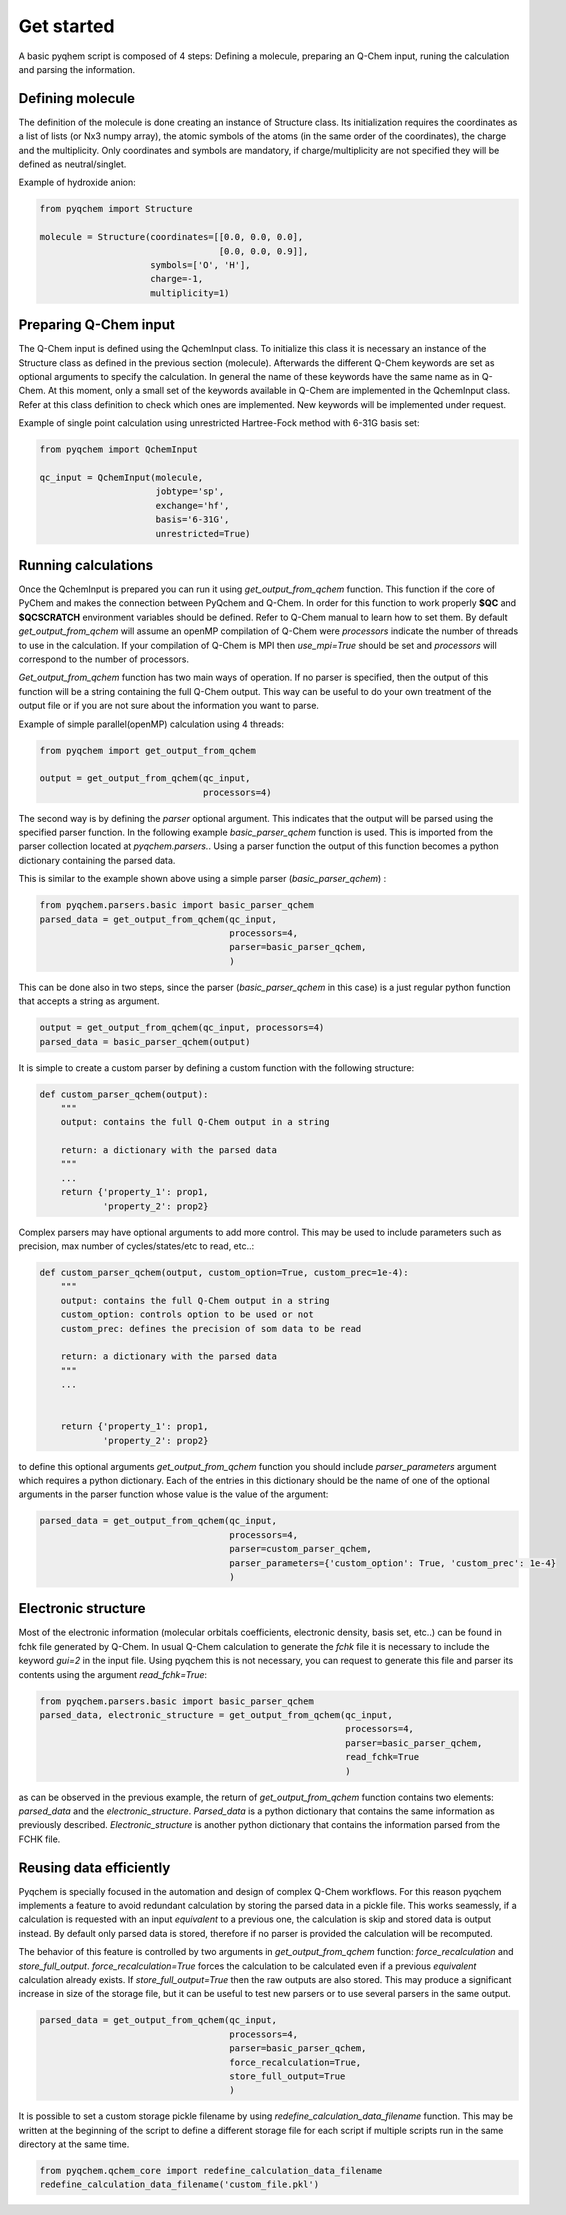 .. highlight:: rst

Get started
===========

A basic pyqhem script is composed of 4 steps: Defining a molecule, preparing an Q-Chem input, runing
the calculation and parsing the information.

Defining molecule
-----------------

The definition of the molecule is done creating an instance of Structure class. Its initialization requires
the coordinates as a list of lists (or Nx3 numpy array), the atomic symbols of the atoms (in the same order
of the coordinates), the charge and the multiplicity. Only coordinates and symbols are mandatory, if
charge/multiplicity are not specified they will be defined as neutral/singlet.


Example of hydroxide anion:

.. code-block:: python

    from pyqchem import Structure

    molecule = Structure(coordinates=[[0.0, 0.0, 0.0],
                                      [0.0, 0.0, 0.9]],
                         symbols=['O', 'H'],
                         charge=-1,
                         multiplicity=1)


Preparing Q-Chem input
----------------------

The Q-Chem input is defined using the QchemInput class. To initialize this class it is necessary an instance of
the Structure class as defined in the previous section (molecule). Afterwards the different Q-Chem keywords are
set as optional arguments to specify the calculation. In general the name of these keywords have the same name as
in Q-Chem. At this moment, only a small set of the keywords available in Q-Chem are implemented in the QchemInput
class. Refer at this class definition to check which ones are implemented. New keywords will be implemented under
request.


Example of single point calculation using unrestricted Hartree-Fock method with 6-31G basis set:

.. code-block:: python

    from pyqchem import QchemInput

    qc_input = QchemInput(molecule,
                          jobtype='sp',
                          exchange='hf',
                          basis='6-31G',
                          unrestricted=True)


Running calculations
--------------------
Once the QchemInput is prepared you can run it using *get_output_from_qchem* function. This function if the core
of PyChem and makes the connection between PyQchem and Q-Chem. In order for this function to work properly
**$QC** and **$QCSCRATCH** environment variables should be defined. Refer to Q-Chem manual to learn how to set them.
By default *get_output_from_qchem* will assume an openMP compilation of Q-Chem were *processors* indicate the number
of threads to use in the calculation. If your compilation of Q-Chem is MPI then *use_mpi=True* should be set and
*processors* will correspond to the number of processors.

*Get_output_from_qchem* function has two main ways of operation. If no parser is specified, then the output of this
function will be a string containing the full Q-Chem output. This way can be useful to do your own treatment of the
output file or if you are not sure about the information you want to parse.


Example of simple parallel(openMP) calculation using 4 threads:

.. code-block:: python

    from pyqchem import get_output_from_qchem

    output = get_output_from_qchem(qc_input,
                                   processors=4)


The second way is by defining the *parser* optional argument. This indicates that the output will be parsed
using the specified parser function. In the following example *basic_parser_qchem* function is used. This is
imported from the parser collection located at *pyqchem.parsers.*. Using a parser function the output of this
function becomes a python dictionary containing the parsed data.


This is similar to the example shown above using a simple parser (*basic_parser_qchem*) :

..  code-block:: python

    from pyqchem.parsers.basic import basic_parser_qchem
    parsed_data = get_output_from_qchem(qc_input,
                                        processors=4,
                                        parser=basic_parser_qchem,
                                        )


This can be done also in two steps, since the parser (*basic_parser_qchem* in this case) is a just regular python
function that accepts a string as argument.

..  code-block:: python

    output = get_output_from_qchem(qc_input, processors=4)
    parsed_data = basic_parser_qchem(output)


It is simple to create a custom parser by defining a custom function with the following structure:

..  code-block:: python

    def custom_parser_qchem(output):
        """
        output: contains the full Q-Chem output in a string

        return: a dictionary with the parsed data
        """
        ...
        return {'property_1': prop1,
                'property_2': prop2}


Complex parsers may have optional arguments to add more control. This may be used to include parameters such as
precision, max number of cycles/states/etc to read, etc..:

..  code-block:: python

    def custom_parser_qchem(output, custom_option=True, custom_prec=1e-4):
        """
        output: contains the full Q-Chem output in a string
        custom_option: controls option to be used or not
        custom_prec: defines the precision of som data to be read

        return: a dictionary with the parsed data
        """
        ...


        return {'property_1': prop1,
                'property_2': prop2}

to define this optional arguments *get_output_from_qchem* function you should include *parser_parameters* argument
which requires a python dictionary. Each of the entries in this dictionary should be the name of one of the optional
arguments in the parser function whose value is the value of the argument:

..  code-block:: python

    parsed_data = get_output_from_qchem(qc_input,
                                        processors=4,
                                        parser=custom_parser_qchem,
                                        parser_parameters={'custom_option': True, 'custom_prec': 1e-4}
                                        )


Electronic structure
--------------------
Most of the electronic information (molecular orbitals coefficients, electronic density, basis set, etc..) can be found
in fchk file generated by Q-Chem. In usual Q-Chem calculation to generate the *fchk* file it is necessary to include
the keyword *gui=2* in the input file. Using pyqchem this is not necessary, you can request to generate this file
and parser its contents using the argument *read_fchk=True*:

..  code-block:: python

    from pyqchem.parsers.basic import basic_parser_qchem
    parsed_data, electronic_structure = get_output_from_qchem(qc_input,
                                                              processors=4,
                                                              parser=basic_parser_qchem,
                                                              read_fchk=True
                                                              )


as can be observed in the previous example, the return of *get_output_from_qchem* function contains two elements:
*parsed_data* and the *electronic_structure*. *Parsed_data* is a python dictionary that contains the same information
as previously described. *Electronic_structure* is another python dictionary that contains the information parsed from
the FCHK file.

Reusing data efficiently
------------------------
Pyqchem is specially focused in the automation and design of complex Q-Chem workflows. For this reason pyqchem
implements a feature to avoid redundant calculation by storing the parsed data in a pickle file. This works
seamessly, if a calculation is requested with an input *equivalent* to a previous one, the calculation is skip
and stored data is output instead. By default only parsed data is stored, therefore if no parser is provided
the calculation will be recomputed.

The behavior of this feature is controlled by two arguments in *get_output_from_qchem* function:
*force_recalculation* and *store_full_output*. *force_recalculation=True* forces the calculation to be calculated
even if a previous *equivalent* calculation already exists.
If *store_full_output=True* then the raw outputs are also stored. This may produce a significant
increase in size of the storage file, but it can be useful to test new parsers or to use several parsers in
the same output.

..  code-block:: python

    parsed_data = get_output_from_qchem(qc_input,
                                        processors=4,
                                        parser=basic_parser_qchem,
                                        force_recalculation=True,
                                        store_full_output=True
                                        )


It is possible to set a custom storage pickle filename by using *redefine_calculation_data_filename* function.
This may be written at the beginning of the script to define a different storage file for each script if
multiple scripts run in the same directory at the same time.

..  code-block:: python

    from pyqchem.qchem_core import redefine_calculation_data_filename
    redefine_calculation_data_filename('custom_file.pkl')

